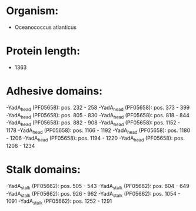 * Organism:
- Oceanococcus atlanticus
* Protein length:
- 1363
* Adhesive domains:
-YadA_head (PF05658): pos. 232 - 258
-YadA_head (PF05658): pos. 373 - 399
-YadA_head (PF05658): pos. 805 - 830
-YadA_head (PF05658): pos. 818 - 844
-YadA_head (PF05658): pos. 882 - 908
-YadA_head (PF05658): pos. 1152 - 1178
-YadA_head (PF05658): pos. 1166 - 1192
-YadA_head (PF05658): pos. 1180 - 1206
-YadA_head (PF05658): pos. 1194 - 1220
-YadA_head (PF05658): pos. 1208 - 1234
* Stalk domains:
-YadA_stalk (PF05662): pos. 505 - 543
-YadA_stalk (PF05662): pos. 604 - 649
-YadA_stalk (PF05662): pos. 926 - 962
-YadA_stalk (PF05662): pos. 1054 - 1091
-YadA_stalk (PF05662): pos. 1252 - 1291

